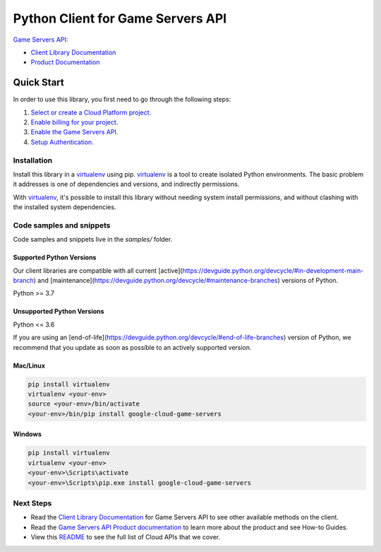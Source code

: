 Python Client for Game Servers API
==================================

|stable| |pypi| |versions|

`Game Servers API`_: 

- `Client Library Documentation`_
- `Product Documentation`_

.. |stable| image:: https://img.shields.io/badge/support-stable-gold.svg
   :target: https://github.com/googleapis/google-cloud-python/blob/main/README.rst#stability-levels
.. |pypi| image:: https://img.shields.io/pypi/v/google-cloud-game-servers.svg
   :target: https://pypi.org/project/google-cloud-game-servers/
.. |versions| image:: https://img.shields.io/pypi/pyversions/google-cloud-game-servers.svg
   :target: https://pypi.org/project/google-cloud-game-servers/
.. _Game Servers API: https://cloud.google.com/game-servers/
.. _Client Library Documentation: https://cloud.google.com/python/docs/reference/gameservices/latest
.. _Product Documentation:  https://cloud.google.com/game-servers/

Quick Start
-----------

In order to use this library, you first need to go through the following steps:

1. `Select or create a Cloud Platform project.`_
2. `Enable billing for your project.`_
3. `Enable the Game Servers API.`_
4. `Setup Authentication.`_

.. _Select or create a Cloud Platform project.: https://console.cloud.google.com/project
.. _Enable billing for your project.: https://cloud.google.com/billing/docs/how-to/modify-project#enable_billing_for_a_project
.. _Enable the Game Servers API.:  https://cloud.google.com/game-servers/
.. _Setup Authentication.: https://googleapis.dev/python/google-api-core/latest/auth.html

Installation
~~~~~~~~~~~~

Install this library in a `virtualenv`_ using pip. `virtualenv`_ is a tool to
create isolated Python environments. The basic problem it addresses is one of
dependencies and versions, and indirectly permissions.

With `virtualenv`_, it's possible to install this library without needing system
install permissions, and without clashing with the installed system
dependencies.

.. _`virtualenv`: https://virtualenv.pypa.io/en/latest/


Code samples and snippets
~~~~~~~~~~~~~~~~~~~~~~~~~

Code samples and snippets live in the `samples/` folder.


Supported Python Versions
^^^^^^^^^^^^^^^^^^^^^^^^^
Our client libraries are compatible with all current [active](https://devguide.python.org/devcycle/#in-development-main-branch) and [maintenance](https://devguide.python.org/devcycle/#maintenance-branches) versions of
Python.

Python >= 3.7

Unsupported Python Versions
^^^^^^^^^^^^^^^^^^^^^^^^^^^
Python <= 3.6

If you are using an [end-of-life](https://devguide.python.org/devcycle/#end-of-life-branches)
version of Python, we recommend that you update as soon as possible to an actively supported version.


Mac/Linux
^^^^^^^^^

.. code-block:: console

    pip install virtualenv
    virtualenv <your-env>
    source <your-env>/bin/activate
    <your-env>/bin/pip install google-cloud-game-servers


Windows
^^^^^^^

.. code-block:: console

    pip install virtualenv
    virtualenv <your-env>
    <your-env>\Scripts\activate
    <your-env>\Scripts\pip.exe install google-cloud-game-servers

Next Steps
~~~~~~~~~~

-  Read the `Client Library Documentation`_ for Game Servers API
   to see other available methods on the client.
-  Read the `Game Servers API Product documentation`_ to learn
   more about the product and see How-to Guides.
-  View this `README`_ to see the full list of Cloud
   APIs that we cover.

.. _Game Servers API Product documentation:  https://cloud.google.com/game-servers/
.. _README: https://github.com/googleapis/google-cloud-python/blob/main/README.rst
